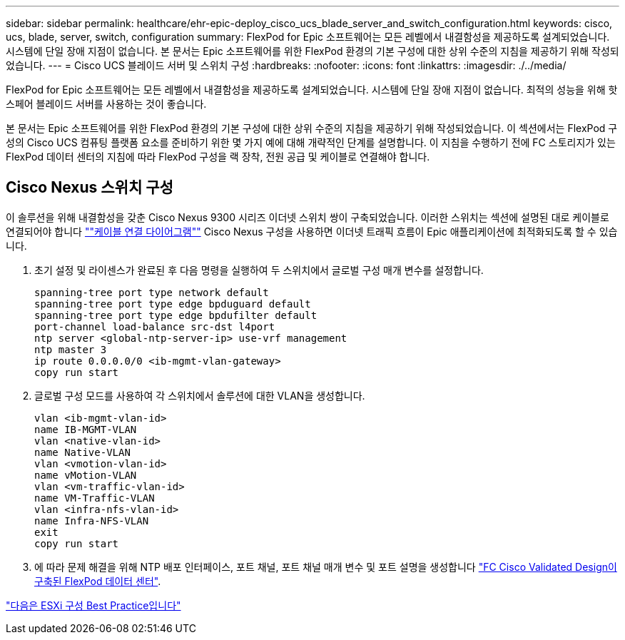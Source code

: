 ---
sidebar: sidebar 
permalink: healthcare/ehr-epic-deploy_cisco_ucs_blade_server_and_switch_configuration.html 
keywords: cisco, ucs, blade, server, switch, configuration 
summary: FlexPod for Epic 소프트웨어는 모든 레벨에서 내결함성을 제공하도록 설계되었습니다. 시스템에 단일 장애 지점이 없습니다. 본 문서는 Epic 소프트웨어를 위한 FlexPod 환경의 기본 구성에 대한 상위 수준의 지침을 제공하기 위해 작성되었습니다. 
---
= Cisco UCS 블레이드 서버 및 스위치 구성
:hardbreaks:
:nofooter: 
:icons: font
:linkattrs: 
:imagesdir: ./../media/


FlexPod for Epic 소프트웨어는 모든 레벨에서 내결함성을 제공하도록 설계되었습니다. 시스템에 단일 장애 지점이 없습니다. 최적의 성능을 위해 핫 스페어 블레이드 서버를 사용하는 것이 좋습니다.

본 문서는 Epic 소프트웨어를 위한 FlexPod 환경의 기본 구성에 대한 상위 수준의 지침을 제공하기 위해 작성되었습니다. 이 섹션에서는 FlexPod 구성의 Cisco UCS 컴퓨팅 플랫폼 요소를 준비하기 위한 몇 가지 예에 대해 개략적인 단계를 설명합니다. 이 지침을 수행하기 전에 FC 스토리지가 있는 FlexPod 데이터 센터의 지침에 따라 FlexPod 구성을 랙 장착, 전원 공급 및 케이블로 연결해야 합니다.



== Cisco Nexus 스위치 구성

이 솔루션을 위해 내결함성을 갖춘 Cisco Nexus 9300 시리즈 이더넷 스위치 쌍이 구축되었습니다. 이러한 스위치는 섹션에 설명된 대로 케이블로 연결되어야 합니다 link:ehr-epic-deploy_deployment_and_configuration_overview.html#cabling-diagram[""케이블 연결 다이어그램""] Cisco Nexus 구성을 사용하면 이더넷 트래픽 흐름이 Epic 애플리케이션에 최적화되도록 할 수 있습니다.

. 초기 설정 및 라이센스가 완료된 후 다음 명령을 실행하여 두 스위치에서 글로벌 구성 매개 변수를 설정합니다.
+
....
spanning-tree port type network default
spanning-tree port type edge bpduguard default
spanning-tree port type edge bpdufilter default
port-channel load-balance src-dst l4port
ntp server <global-ntp-server-ip> use-vrf management
ntp master 3
ip route 0.0.0.0/0 <ib-mgmt-vlan-gateway>
copy run start
....
. 글로벌 구성 모드를 사용하여 각 스위치에서 솔루션에 대한 VLAN을 생성합니다.
+
....
vlan <ib-mgmt-vlan-id>
name IB-MGMT-VLAN
vlan <native-vlan-id>
name Native-VLAN
vlan <vmotion-vlan-id>
name vMotion-VLAN
vlan <vm-traffic-vlan-id>
name VM-Traffic-VLAN
vlan <infra-nfs-vlan-id>
name Infra-NFS-VLAN
exit
copy run start
....
. 에 따라 문제 해결을 위해 NTP 배포 인터페이스, 포트 채널, 포트 채널 매개 변수 및 포트 설명을 생성합니다 https://www.cisco.com/c/en/us/td/docs/unified_computing/ucs/UCS_CVDs/flexpod_esxi65u1_n9fc.html["FC Cisco Validated Design이 구축된 FlexPod 데이터 센터"^].


link:ehr-epic-deploy_esxi_configuration_best_practices.html["다음은 ESXi 구성 Best Practice입니다"]
